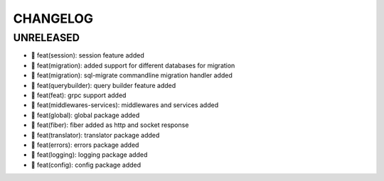 CHANGELOG
=========

UNRELEASED
----------

* 🎉 feat(session): session feature added
* 🎉 feat(migration): added support for different databases for migration
* 🎉 feat(migration): sql-migrate commandline migration handler added
* 🎉 feat(querybuilder): query builder feature added
* 🎉 feat(feat): grpc support added
* 🎉 feat(middlewares-services): middlewares and services added
* 🎉 feat(global): global package added
* 🎉 feat(fiber): fiber added as http and socket response
* 🎉 feat(translator): translator package added
* 🎉 feat(errors): errors package added
* 🎉 feat(logging): logging package added
* 🎉 feat(config): config package added


.. 6.0.0 (2021-10-20)
.. ------------------